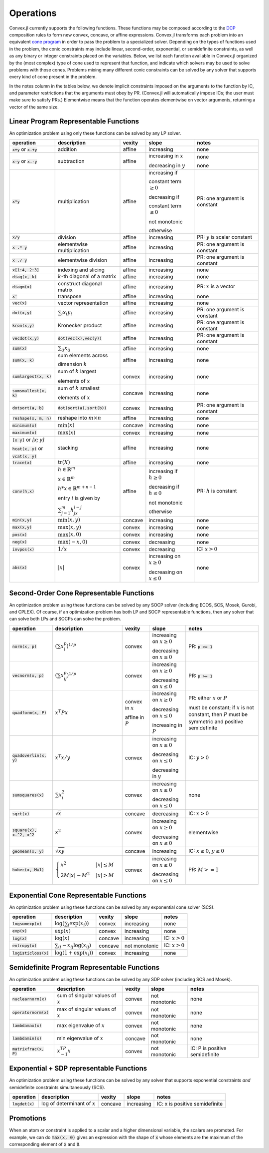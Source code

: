 =====================================
Operations
=====================================

Convex.jl currently supports the following functions.
These functions may be composed according to the `DCP <http://dcp.stanford.edu>`_ composition rules to form new convex, concave, or affine expressions.
Convex.jl transforms each problem into an equivalent `cone program <http://mathprogbasejl.readthedocs.org/en/latest/conic.html>`_ in order to pass the problem to a specialized solver.
Depending on the types of functions used in the problem, the conic constraints may include linear, second-order, exponential, or semidefinite constraints, as well as any binary or integer constraints placed on the variables.
Below, we list each function available in Convex.jl organized by the (most complex) type of cone used to represent that function,
and indicate which solvers may be used to solve problems with those cones.
Problems mixing many different conic constraints can be solved by any solver that supports every kind of cone present in the problem.

In the notes column in the tables below, we denote implicit constraints imposed on the arguments to the function by IC,
and parameter restrictions that the arguments must obey by PR.
(Convex.jl will automatically impose ICs; the user must make sure to satisfy PRs.)
Elementwise means that the function operates elementwise on vector arguments, returning
a vector of the same size.

Linear Program Representable Functions
**************************************

An optimization problem using only these functions can be solved by any LP solver.

+---------------------------+----------------------------+------------+---------------+---------------------------------+
|operation                  | description                | vexity     | slope         | notes                           |
+===========================+============================+============+===============+=================================+
|:code:`x+y` or :code:`x.+y`| addition                   | affine     |increasing     | none                            |
+---------------------------+----------------------------+------------+---------------+---------------------------------+
|:code:`x-y` or :code:`x.-y`| subtraction                | affine     |increasing in  | none                            |
|                           |                            |            |:math:`x`      |                                 |
|                           |                            |            |               |                                 |
|                           |                            |            |decreasing in  | none                            |
|                           |                            |            |:math:`y`      |                                 |
+---------------------------+----------------------------+------------+---------------+---------------------------------+
|:code:`x*y`                | multiplication             | affine     |increasing if  | PR: one argument is constant    |
|                           |                            |            |               |                                 |
|                           |                            |            |constant term  |                                 |
|                           |                            |            |:math:`\ge 0`  |                                 |
|                           |                            |            |               |                                 |
|                           |                            |            |decreasing if  |                                 |
|                           |                            |            |               |                                 |
|                           |                            |            |constant term  |                                 |
|                           |                            |            |:math:`\le 0`  |                                 |
|                           |                            |            |               |                                 |
|                           |                            |            |not monotonic  |                                 |
|                           |                            |            |               |                                 |
|                           |                            |            |otherwise      |                                 |
+---------------------------+----------------------------+------------+---------------+---------------------------------+
|:code:`x/y`                | division                   | affine     |increasing     | PR: :math:`y` is scalar constant|
+---------------------------+----------------------------+------------+---------------+---------------------------------+
|:code:`x .* y`             | elementwise multiplication | affine     |increasing     | PR: one argument is constant    |
+---------------------------+----------------------------+------------+---------------+---------------------------------+
|:code:`x ./ y`             | elementwise division       | affine     |increasing     | PR: one argument is constant    |
+---------------------------+----------------------------+------------+---------------+---------------------------------+
|:code:`x[1:4, 2:3]`        | indexing and slicing       | affine     |increasing     | none                            |
+---------------------------+----------------------------+------------+---------------+---------------------------------+
|:code:`diag(x, k)`         | :math:`k`-th diagonal of   | affine     |increasing     | none                            |
|                           | a matrix                   |            |               |                                 |
+---------------------------+----------------------------+------------+---------------+---------------------------------+
|:code:`diagm(x)`           | construct diagonal         | affine     |increasing     | PR: :math:`x` is a vector       |
|                           | matrix                     |            |               |                                 |
+---------------------------+----------------------------+------------+---------------+---------------------------------+
|:code:`x'`                 | transpose                  | affine     |increasing     | none                            |
+---------------------------+----------------------------+------------+---------------+---------------------------------+
|:code:`vec(x)`             | vector representation      | affine     |increasing     | none                            |
+---------------------------+----------------------------+------------+---------------+---------------------------------+
|:code:`dot(x,y)`           | :math:`\sum_i x_i y_i`     | affine     |increasing     | PR: one argument is constant    |
+---------------------------+----------------------------+------------+---------------+---------------------------------+
|:code:`kron(x,y)`          | Kronecker product          | affine     |increasing     | PR: one argument is constant    |
+---------------------------+----------------------------+------------+---------------+---------------------------------+
|:code:`vecdot(x,y)`        |:code:`dot(vec(x),vec(y))`  | affine     |increasing     | PR: one argument is constant    |
+---------------------------+----------------------------+------------+---------------+---------------------------------+
|:code:`sum(x)`             | :math:`\sum_{ij} x_{ij}`   | affine     |increasing     | none                            |
+---------------------------+----------------------------+------------+---------------+---------------------------------+
|:code:`sum(x, k)`          | sum elements across        | affine     |increasing     | none                            |
|                           |                            |            |               |                                 |
|                           | dimension :math:`k`        |            |               |                                 |
+---------------------------+----------------------------+------------+---------------+---------------------------------+
|:code:`sumlargest(x, k)`   | sum of :math:`k` largest   | convex     |increasing     | none                            |
|                           |                            |            |               |                                 |
|                           | elements of :math:`x`      |            |               |                                 |
+---------------------------+----------------------------+------------+---------------+---------------------------------+
|:code:`sumsmallest(x, k)`  |sum of :math:`k` smallest   | concave    |increasing     | none                            |
|                           |                            |            |               |                                 |
|                           |elements of :math:`x`       |            |               |                                 |
+---------------------------+----------------------------+------------+---------------+---------------------------------+
|:code:`dotsort(a, b)`      |:code:`dot(sort(a),sort(b))`| convex     |increasing     | PR: one argument is constant    |
+---------------------------+----------------------------+------------+---------------+---------------------------------+
|:code:`reshape(x, m, n)`   | reshape into               | affine     |increasing     | none                            |
|                           | :math:`m \times n`         |            |               |                                 |
+---------------------------+----------------------------+------------+---------------+---------------------------------+
|:code:`minimum(x)`         | :math:`\min(x)`            | concave    |increasing     | none                            |
+---------------------------+----------------------------+------------+---------------+---------------------------------+
|:code:`maximum(x)`         | :math:`\max(x)`            | convex     |increasing     | none                            |
+---------------------------+----------------------------+------------+---------------+---------------------------------+
|:code:`[x y]` or `[x; y]`  | stacking                   | affine     |increasing     | none                            |
|                           |                            |            |               |                                 |
|:code:`hcat(x, y)` or      |                            |            |               |                                 |
|                           |                            |            |               |                                 |
|:code:`vcat(x, y)`         |                            |            |               |                                 |
+---------------------------+----------------------------+------------+---------------+---------------------------------+
|:code:`trace(x)`           | :math:`\mathrm{tr}         | affine     |increasing     | none                            |
|                           | \left(X \right)`           |            |               |                                 |
+---------------------------+----------------------------+------------+---------------+---------------------------------+
|:code:`conv(h,x)`          |:math:`h \in                | affine     |increasing if  | PR: :math:`h` is constant       |
|                           |\mathbb{R}^m`               |            |:math:`h\ge 0` |                                 |
|                           |                            |            |               |                                 |
|                           |:math:`x \in                |            |               |                                 |
|                           |\mathbb{R}^m`               |            |               |                                 |
|                           |                            |            |               |                                 |
|                           |:math:`h*x                  |            |               |                                 |
|                           |\in \mathbb{R}^{m+n-1}`     |            |               |                                 |
|                           |                            |            |               |                                 |
|                           |                            |            |               |                                 |
|                           |                            |            |               |                                 |
|                           |entry :math:`i` is          |            |decreasing if  |                                 |
|                           |given by                    |            |:math:`h\le 0` |                                 |
|                           |                            |            |               |                                 |
|                           |:math:`\sum_{j=1}^m         |            |               |                                 |
|                           |h_jx_{i-j}`                 |            |not monotonic  |                                 |
|                           |                            |            |               |                                 |
|                           |                            |            |otherwise      |                                 |
+---------------------------+----------------------------+------------+---------------+---------------------------------+
|:code:`min(x,y)`           | :math:`\min(x,y)`          | concave    |increasing     | none                            |
+---------------------------+----------------------------+------------+---------------+---------------------------------+
|:code:`max(x,y)`           | :math:`\max(x,y)`          | convex     |increasing     | none                            |
+---------------------------+----------------------------+------------+---------------+---------------------------------+
|:code:`pos(x)`             | :math:`\max(x,0)`          | convex     |increasing     | none                            |
+---------------------------+----------------------------+------------+---------------+---------------------------------+
|:code:`neg(x)`             | :math:`\max(-x,0)`         | convex     |decreasing     | none                            |
+---------------------------+----------------------------+------------+---------------+---------------------------------+
|:code:`invpos(x)`          | :math:`1/x`                | convex     |decreasing     | IC: :math:`x>0`                 |
+---------------------------+----------------------------+------------+---------------+---------------------------------+
|:code:`abs(x)`             | :math:`\left|x\right|`     | convex     |increasing on  | none                            |
|                           |                            |            |:math:`x \ge 0`|                                 |
|                           |                            |            |               |                                 |
|                           |                            |            |decreasing on  |                                 |
|                           |                            |            |:math:`x \le 0`|                                 |
+---------------------------+----------------------------+------------+---------------+---------------------------------+


Second-Order Cone Representable Functions
*****************************************

An optimization problem using these functions can be solved by any SOCP solver (including ECOS, SCS, Mosek, Gurobi, and CPLEX).
Of course, if an optimization problem has both LP and SOCP representable functions, then any solver that can solve both LPs and SOCPs can solve the problem.


+----------------------------+-------------------------------------+------------+---------------+--------------------------+
|operation                   | description                         | vexity     | slope         | notes                    |
+============================+=====================================+============+===============+==========================+
|:code:`norm(x, p)`          | :math:`(\sum x_i^p)^{1/p}`          | convex     |increasing on  | PR: :code:`p >= 1`       |
|                            |                                     |            |:math:`x \ge 0`|                          |
|                            |                                     |            |               |                          |
|                            |                                     |            |decreasing on  |                          |
|                            |                                     |            |:math:`x \le 0`|                          |
+----------------------------+-------------------------------------+------------+---------------+--------------------------+
|:code:`vecnorm(x, p)`       | :math:`(\sum x_{ij}^p)^{1/p}`       | convex     |increasing on  | PR: :code:`p >= 1`       |
|                            |                                     |            |:math:`x \ge 0`|                          |
|                            |                                     |            |               |                          |
|                            |                                     |            |decreasing on  |                          |
|                            |                                     |            |:math:`x \le 0`|                          |
+----------------------------+-------------------------------------+------------+---------------+--------------------------+
|:code:`quadform(x, P)`      | :math:`x^T P x`                     | convex in  |increasing on  | PR: either :math:`x` or  |
|                            |                                     | :math:`x`  |:math:`x \ge 0`| :math:`P`                |
|                            |                                     |            |               |                          |
|                            |                                     | affine in  |decreasing on  | must be constant;        |
|                            |                                     | :math:`P`  |:math:`x \le 0`| if :math:`x` is not      |
|                            |                                     |            |               | constant, then :math:`P` |
|                            |                                     |            |increasing in  | must be symmetric and    |
|                            |                                     |            |:math:`P`      | positive semidefinite    |
+----------------------------+-------------------------------------+------------+---------------+--------------------------+
|:code:`quadoverlin(x, y)`   | :math:`x^T x/y`                     | convex     |increasing on  |                          |
|                            |                                     |            |:math:`x \ge 0`| IC: :math:`y > 0`        |
|                            |                                     |            |               |                          |
|                            |                                     |            |decreasing on  |                          |
|                            |                                     |            |:math:`x \le 0`|                          |
|                            |                                     |            |               |                          |
|                            |                                     |            |decreasing in  |                          |
|                            |                                     |            |:math:`y`      |                          |
+----------------------------+-------------------------------------+------------+---------------+--------------------------+
|:code:`sumsquares(x)`       | :math:`\sum x_i^2`                  | convex     |increasing on  | none                     |
|                            |                                     |            |:math:`x \ge 0`|                          |
|                            |                                     |            |               |                          |
|                            |                                     |            |decreasing on  |                          |
|                            |                                     |            |:math:`x \le 0`|                          |
+----------------------------+-------------------------------------+------------+---------------+--------------------------+
|:code:`sqrt(x)`             | :math:`\sqrt{x}`                    | concave    |decreasing     | IC: :math:`x>0`          |
+----------------------------+-------------------------------------+------------+---------------+--------------------------+
|:code:`square(x), x.^2, x^2`| :math:`x^2`                         | convex     |increasing on  | elementwise              |
|                            |                                     |            |:math:`x \ge 0`|                          |
|                            |                                     |            |               |                          |
|                            |                                     |            |decreasing on  |                          |
|                            |                                     |            |:math:`x \le 0`|                          |
+----------------------------+-------------------------------------+------------+---------------+--------------------------+
|:code:`geomean(x, y)`       | :math:`\sqrt{xy}`                   | concave    |increasing     | IC: :math:`x\ge0`,       |
|                            |                                     |            |               | :math:`y\ge0`            |
+----------------------------+-------------------------------------+------------+---------------+--------------------------+
|:code:`huber(x, M=1)`       | :math:`\begin{cases}                | convex     |increasing on  | PR: :math:`M>=1`         |
|                            | x^2 &|x| \leq                       |            |:math:`x \ge 0`|                          |
|                            | M  \\                               |            |               |                          |
|                            | 2M|x| - M^2                         |            |               |                          |
|                            | &|x| >  M                           |            |decreasing on  |                          |
|                            | \end{cases}`                        |            |:math:`x \le 0`|                          |
|                            |                                     |            |               |                          |
|                            |                                     |            |               |                          |
|                            |                                     |            |               |                          |
|                            |                                     |            |               |                          |
+----------------------------+-------------------------------------+------------+---------------+--------------------------+


Exponential Cone  Representable Functions
******************************************

An optimization problem using these functions can be solved by any exponential cone solver (SCS).

+----------------------------+-------------------------------------+------------+---------------+--------------------------+
|operation                   | description                         | vexity     | slope         | notes                    |
+============================+=====================================+============+===============+==========================+
|:code:`logsumexp(x)`        | :math:`\log(\sum_i \exp(x_i))`      | convex     |increasing     |none                      |
+----------------------------+-------------------------------------+------------+---------------+--------------------------+
|:code:`exp(x)`              | :math:`\exp(x)`                     | convex     |increasing     | none                     |
+----------------------------+-------------------------------------+------------+---------------+--------------------------+
|:code:`log(x)`              | :math:`\log(x)`                     | concave    |increasing     | IC: :math:`x>0`          |
+----------------------------+-------------------------------------+------------+---------------+--------------------------+
|:code:`entropy(x)`          | :math:`\sum_{ij}                    | concave    |not monotonic  | IC: :math:`x>0`          |
|                            | -x_{ij} \log (x_{ij})`              |            |               |                          |
+----------------------------+-------------------------------------+------------+---------------+--------------------------+
|:code:`logisticloss(x)`     | :math:`\log(1 + \exp(x_i))`         | convex     |increasing     | none                     |
|                            |                                     |            |               |                          |
+----------------------------+-------------------------------------+------------+---------------+--------------------------+


Semidefinite Program Representable Functions
********************************************

An optimization problem using these functions can be solved by any SDP solver (including SCS and Mosek).

+---------------------------+-------------------------------------+------------+---------------+------------------------------+
|operation                  | description                         | vexity     | slope         | notes                        |
+===========================+=====================================+============+===============+==============================+
|:code:`nuclearnorm(x)`     | sum of singular values of :math:`x` | convex     |not monotonic  | none                         |
+---------------------------+-------------------------------------+------------+---------------+------------------------------+
|:code:`operatornorm(x)`    | max of singular values of :math:`x` | convex     |not monotonic  | none                         |
+---------------------------+-------------------------------------+------------+---------------+------------------------------+
|:code:`lambdamax(x)`       | max eigenvalue of :math:`x`         | convex     |not monotonic  | none                         |
+---------------------------+-------------------------------------+------------+---------------+------------------------------+
|:code:`lambdamin(x)`       | min eigenvalue of :math:`x`         | concave    |not monotonic  | none                         |
+---------------------------+-------------------------------------+------------+---------------+------------------------------+
|:code:`matrixfrac(x, P)`   | :math:`x^TP^{-1}x`                  | convex     |not monotonic  |IC: P is positive semidefinite|
+---------------------------+-------------------------------------+------------+---------------+------------------------------+

Exponential + SDP representable Functions
********************************************

An optimization problem using these functions can be solved by any solver that supports exponential constraints *and* semidefinite constraints simultaneously (SCS).

+----------------------------+-------------------------------------+------------+---------------+------------------------------+
|operation                   | description                         | vexity     | slope         | notes                        |
+============================+=====================================+============+===============+==============================+
|:code:`logdet(x)`           | log of determinant of :math:`x`     | concave    |increasing     |IC: x is positive semidefinite|
+----------------------------+-------------------------------------+------------+---------------+------------------------------+

Promotions
***********

When an atom or constraint is applied to a scalar and a higher dimensional variable, the scalars are promoted. For example, we can do :code:`max(x, 0)` gives an expression with the shape of :code:`x` whose elements are the maximum of the corresponding element of :code:`x` and :code:`0`.
